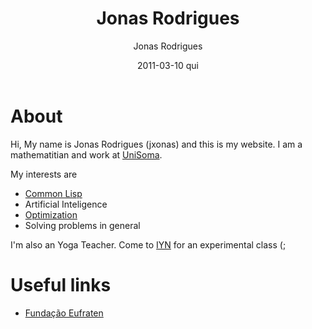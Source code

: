 #+TITLE: Jonas Rodrigues
#+AUTHOR: Jonas Rodrigues
#+EMAIL: jxonas@gmail.com
#+DATE: 2011-03-10 qui
#+DESCRIPTION: 
#+KEYWORDS: 
#+LANGUAGE: en
#+OPTIONS: H:3 num:nil toc:nil \n:nil @:t ::t |:t ^:t -:t f:t *:t <:t
#+OPTIONS:   TeX:t LaTeX:t skip:nil d:nil todo:t pri:nil tags:not-in-toc
#+INFOJS_OPT: view:nil toc:nil ltoc:t mouse:underline buttons:0 path:http://orgmode.org/org-info.js
#+EXPORT_SELECT_TAGS: export
#+EXPORT_EXCLUDE_TAGS: noexport
#+LINK_UP:   
#+LINK_HOME: 
#+XSLT: 

* About
  Hi, My name is Jonas Rodrigues (jxonas) and this is my website. I am
  a mathematitian and work at [[http://www.unisoma.com][UniSoma]].

  My interests are
  - [[http://en.wikipedia.org/wiki/Common_Lisp][Common Lisp]]
  - Artificial Inteligence
  - [[https://github.com/jxonas/clAmms][Optimization]]
  - Solving problems in general

  I'm also an Yoga Teacher. Come to [[http://www.iyn.com.br/][IYN]] for an experimental class (;

* Useful links

- [[http://www.eufraten.org.br][Fundação Eufraten]]
